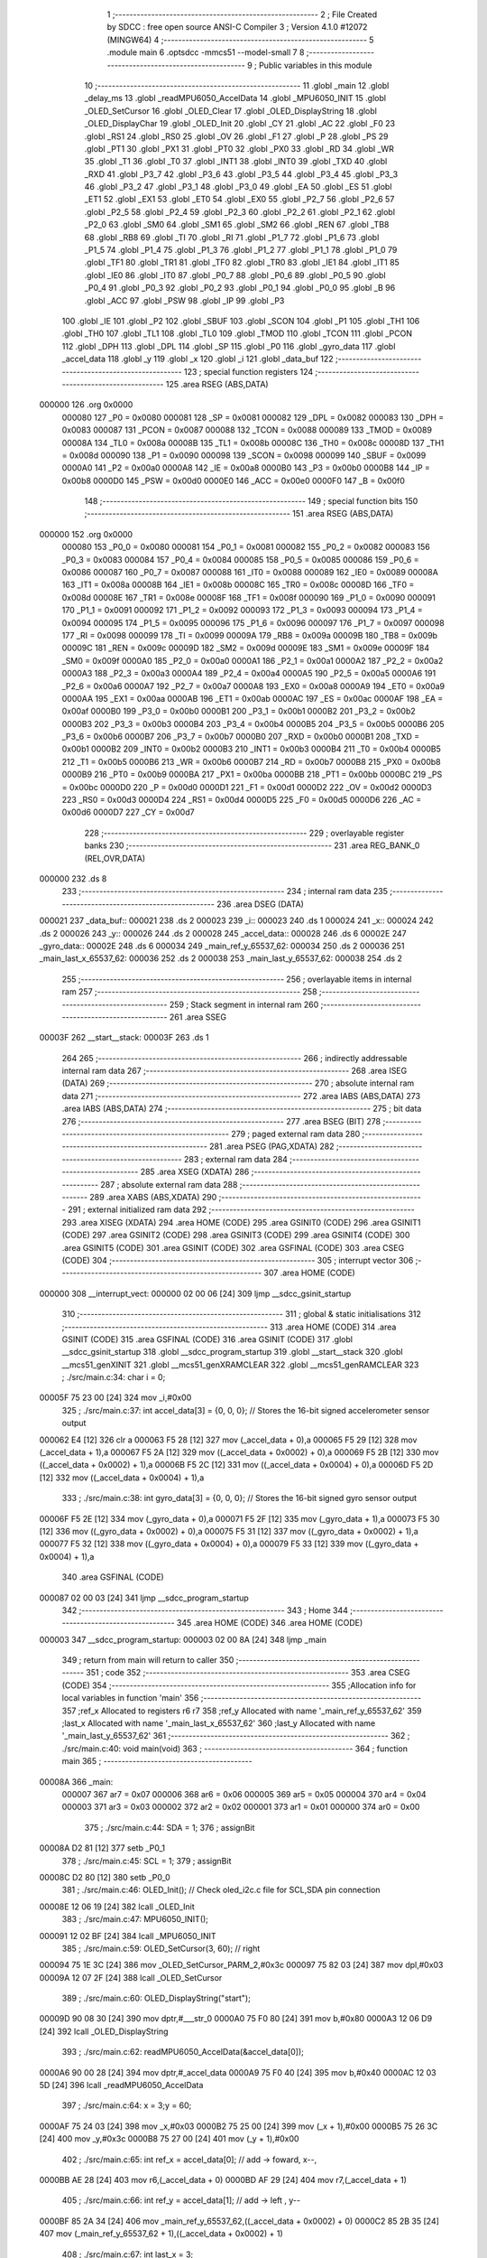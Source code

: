                                       1 ;--------------------------------------------------------
                                      2 ; File Created by SDCC : free open source ANSI-C Compiler
                                      3 ; Version 4.1.0 #12072 (MINGW64)
                                      4 ;--------------------------------------------------------
                                      5 	.module main
                                      6 	.optsdcc -mmcs51 --model-small
                                      7 	
                                      8 ;--------------------------------------------------------
                                      9 ; Public variables in this module
                                     10 ;--------------------------------------------------------
                                     11 	.globl _main
                                     12 	.globl _delay_ms
                                     13 	.globl _readMPU6050_AccelData
                                     14 	.globl _MPU6050_INIT
                                     15 	.globl _OLED_SetCursor
                                     16 	.globl _OLED_Clear
                                     17 	.globl _OLED_DisplayString
                                     18 	.globl _OLED_DisplayChar
                                     19 	.globl _OLED_Init
                                     20 	.globl _CY
                                     21 	.globl _AC
                                     22 	.globl _F0
                                     23 	.globl _RS1
                                     24 	.globl _RS0
                                     25 	.globl _OV
                                     26 	.globl _F1
                                     27 	.globl _P
                                     28 	.globl _PS
                                     29 	.globl _PT1
                                     30 	.globl _PX1
                                     31 	.globl _PT0
                                     32 	.globl _PX0
                                     33 	.globl _RD
                                     34 	.globl _WR
                                     35 	.globl _T1
                                     36 	.globl _T0
                                     37 	.globl _INT1
                                     38 	.globl _INT0
                                     39 	.globl _TXD
                                     40 	.globl _RXD
                                     41 	.globl _P3_7
                                     42 	.globl _P3_6
                                     43 	.globl _P3_5
                                     44 	.globl _P3_4
                                     45 	.globl _P3_3
                                     46 	.globl _P3_2
                                     47 	.globl _P3_1
                                     48 	.globl _P3_0
                                     49 	.globl _EA
                                     50 	.globl _ES
                                     51 	.globl _ET1
                                     52 	.globl _EX1
                                     53 	.globl _ET0
                                     54 	.globl _EX0
                                     55 	.globl _P2_7
                                     56 	.globl _P2_6
                                     57 	.globl _P2_5
                                     58 	.globl _P2_4
                                     59 	.globl _P2_3
                                     60 	.globl _P2_2
                                     61 	.globl _P2_1
                                     62 	.globl _P2_0
                                     63 	.globl _SM0
                                     64 	.globl _SM1
                                     65 	.globl _SM2
                                     66 	.globl _REN
                                     67 	.globl _TB8
                                     68 	.globl _RB8
                                     69 	.globl _TI
                                     70 	.globl _RI
                                     71 	.globl _P1_7
                                     72 	.globl _P1_6
                                     73 	.globl _P1_5
                                     74 	.globl _P1_4
                                     75 	.globl _P1_3
                                     76 	.globl _P1_2
                                     77 	.globl _P1_1
                                     78 	.globl _P1_0
                                     79 	.globl _TF1
                                     80 	.globl _TR1
                                     81 	.globl _TF0
                                     82 	.globl _TR0
                                     83 	.globl _IE1
                                     84 	.globl _IT1
                                     85 	.globl _IE0
                                     86 	.globl _IT0
                                     87 	.globl _P0_7
                                     88 	.globl _P0_6
                                     89 	.globl _P0_5
                                     90 	.globl _P0_4
                                     91 	.globl _P0_3
                                     92 	.globl _P0_2
                                     93 	.globl _P0_1
                                     94 	.globl _P0_0
                                     95 	.globl _B
                                     96 	.globl _ACC
                                     97 	.globl _PSW
                                     98 	.globl _IP
                                     99 	.globl _P3
                                    100 	.globl _IE
                                    101 	.globl _P2
                                    102 	.globl _SBUF
                                    103 	.globl _SCON
                                    104 	.globl _P1
                                    105 	.globl _TH1
                                    106 	.globl _TH0
                                    107 	.globl _TL1
                                    108 	.globl _TL0
                                    109 	.globl _TMOD
                                    110 	.globl _TCON
                                    111 	.globl _PCON
                                    112 	.globl _DPH
                                    113 	.globl _DPL
                                    114 	.globl _SP
                                    115 	.globl _P0
                                    116 	.globl _gyro_data
                                    117 	.globl _accel_data
                                    118 	.globl _y
                                    119 	.globl _x
                                    120 	.globl _i
                                    121 	.globl _data_buf
                                    122 ;--------------------------------------------------------
                                    123 ; special function registers
                                    124 ;--------------------------------------------------------
                                    125 	.area RSEG    (ABS,DATA)
      000000                        126 	.org 0x0000
                           000080   127 _P0	=	0x0080
                           000081   128 _SP	=	0x0081
                           000082   129 _DPL	=	0x0082
                           000083   130 _DPH	=	0x0083
                           000087   131 _PCON	=	0x0087
                           000088   132 _TCON	=	0x0088
                           000089   133 _TMOD	=	0x0089
                           00008A   134 _TL0	=	0x008a
                           00008B   135 _TL1	=	0x008b
                           00008C   136 _TH0	=	0x008c
                           00008D   137 _TH1	=	0x008d
                           000090   138 _P1	=	0x0090
                           000098   139 _SCON	=	0x0098
                           000099   140 _SBUF	=	0x0099
                           0000A0   141 _P2	=	0x00a0
                           0000A8   142 _IE	=	0x00a8
                           0000B0   143 _P3	=	0x00b0
                           0000B8   144 _IP	=	0x00b8
                           0000D0   145 _PSW	=	0x00d0
                           0000E0   146 _ACC	=	0x00e0
                           0000F0   147 _B	=	0x00f0
                                    148 ;--------------------------------------------------------
                                    149 ; special function bits
                                    150 ;--------------------------------------------------------
                                    151 	.area RSEG    (ABS,DATA)
      000000                        152 	.org 0x0000
                           000080   153 _P0_0	=	0x0080
                           000081   154 _P0_1	=	0x0081
                           000082   155 _P0_2	=	0x0082
                           000083   156 _P0_3	=	0x0083
                           000084   157 _P0_4	=	0x0084
                           000085   158 _P0_5	=	0x0085
                           000086   159 _P0_6	=	0x0086
                           000087   160 _P0_7	=	0x0087
                           000088   161 _IT0	=	0x0088
                           000089   162 _IE0	=	0x0089
                           00008A   163 _IT1	=	0x008a
                           00008B   164 _IE1	=	0x008b
                           00008C   165 _TR0	=	0x008c
                           00008D   166 _TF0	=	0x008d
                           00008E   167 _TR1	=	0x008e
                           00008F   168 _TF1	=	0x008f
                           000090   169 _P1_0	=	0x0090
                           000091   170 _P1_1	=	0x0091
                           000092   171 _P1_2	=	0x0092
                           000093   172 _P1_3	=	0x0093
                           000094   173 _P1_4	=	0x0094
                           000095   174 _P1_5	=	0x0095
                           000096   175 _P1_6	=	0x0096
                           000097   176 _P1_7	=	0x0097
                           000098   177 _RI	=	0x0098
                           000099   178 _TI	=	0x0099
                           00009A   179 _RB8	=	0x009a
                           00009B   180 _TB8	=	0x009b
                           00009C   181 _REN	=	0x009c
                           00009D   182 _SM2	=	0x009d
                           00009E   183 _SM1	=	0x009e
                           00009F   184 _SM0	=	0x009f
                           0000A0   185 _P2_0	=	0x00a0
                           0000A1   186 _P2_1	=	0x00a1
                           0000A2   187 _P2_2	=	0x00a2
                           0000A3   188 _P2_3	=	0x00a3
                           0000A4   189 _P2_4	=	0x00a4
                           0000A5   190 _P2_5	=	0x00a5
                           0000A6   191 _P2_6	=	0x00a6
                           0000A7   192 _P2_7	=	0x00a7
                           0000A8   193 _EX0	=	0x00a8
                           0000A9   194 _ET0	=	0x00a9
                           0000AA   195 _EX1	=	0x00aa
                           0000AB   196 _ET1	=	0x00ab
                           0000AC   197 _ES	=	0x00ac
                           0000AF   198 _EA	=	0x00af
                           0000B0   199 _P3_0	=	0x00b0
                           0000B1   200 _P3_1	=	0x00b1
                           0000B2   201 _P3_2	=	0x00b2
                           0000B3   202 _P3_3	=	0x00b3
                           0000B4   203 _P3_4	=	0x00b4
                           0000B5   204 _P3_5	=	0x00b5
                           0000B6   205 _P3_6	=	0x00b6
                           0000B7   206 _P3_7	=	0x00b7
                           0000B0   207 _RXD	=	0x00b0
                           0000B1   208 _TXD	=	0x00b1
                           0000B2   209 _INT0	=	0x00b2
                           0000B3   210 _INT1	=	0x00b3
                           0000B4   211 _T0	=	0x00b4
                           0000B5   212 _T1	=	0x00b5
                           0000B6   213 _WR	=	0x00b6
                           0000B7   214 _RD	=	0x00b7
                           0000B8   215 _PX0	=	0x00b8
                           0000B9   216 _PT0	=	0x00b9
                           0000BA   217 _PX1	=	0x00ba
                           0000BB   218 _PT1	=	0x00bb
                           0000BC   219 _PS	=	0x00bc
                           0000D0   220 _P	=	0x00d0
                           0000D1   221 _F1	=	0x00d1
                           0000D2   222 _OV	=	0x00d2
                           0000D3   223 _RS0	=	0x00d3
                           0000D4   224 _RS1	=	0x00d4
                           0000D5   225 _F0	=	0x00d5
                           0000D6   226 _AC	=	0x00d6
                           0000D7   227 _CY	=	0x00d7
                                    228 ;--------------------------------------------------------
                                    229 ; overlayable register banks
                                    230 ;--------------------------------------------------------
                                    231 	.area REG_BANK_0	(REL,OVR,DATA)
      000000                        232 	.ds 8
                                    233 ;--------------------------------------------------------
                                    234 ; internal ram data
                                    235 ;--------------------------------------------------------
                                    236 	.area DSEG    (DATA)
      000021                        237 _data_buf::
      000021                        238 	.ds 2
      000023                        239 _i::
      000023                        240 	.ds 1
      000024                        241 _x::
      000024                        242 	.ds 2
      000026                        243 _y::
      000026                        244 	.ds 2
      000028                        245 _accel_data::
      000028                        246 	.ds 6
      00002E                        247 _gyro_data::
      00002E                        248 	.ds 6
      000034                        249 _main_ref_y_65537_62:
      000034                        250 	.ds 2
      000036                        251 _main_last_x_65537_62:
      000036                        252 	.ds 2
      000038                        253 _main_last_y_65537_62:
      000038                        254 	.ds 2
                                    255 ;--------------------------------------------------------
                                    256 ; overlayable items in internal ram 
                                    257 ;--------------------------------------------------------
                                    258 ;--------------------------------------------------------
                                    259 ; Stack segment in internal ram 
                                    260 ;--------------------------------------------------------
                                    261 	.area	SSEG
      00003F                        262 __start__stack:
      00003F                        263 	.ds	1
                                    264 
                                    265 ;--------------------------------------------------------
                                    266 ; indirectly addressable internal ram data
                                    267 ;--------------------------------------------------------
                                    268 	.area ISEG    (DATA)
                                    269 ;--------------------------------------------------------
                                    270 ; absolute internal ram data
                                    271 ;--------------------------------------------------------
                                    272 	.area IABS    (ABS,DATA)
                                    273 	.area IABS    (ABS,DATA)
                                    274 ;--------------------------------------------------------
                                    275 ; bit data
                                    276 ;--------------------------------------------------------
                                    277 	.area BSEG    (BIT)
                                    278 ;--------------------------------------------------------
                                    279 ; paged external ram data
                                    280 ;--------------------------------------------------------
                                    281 	.area PSEG    (PAG,XDATA)
                                    282 ;--------------------------------------------------------
                                    283 ; external ram data
                                    284 ;--------------------------------------------------------
                                    285 	.area XSEG    (XDATA)
                                    286 ;--------------------------------------------------------
                                    287 ; absolute external ram data
                                    288 ;--------------------------------------------------------
                                    289 	.area XABS    (ABS,XDATA)
                                    290 ;--------------------------------------------------------
                                    291 ; external initialized ram data
                                    292 ;--------------------------------------------------------
                                    293 	.area XISEG   (XDATA)
                                    294 	.area HOME    (CODE)
                                    295 	.area GSINIT0 (CODE)
                                    296 	.area GSINIT1 (CODE)
                                    297 	.area GSINIT2 (CODE)
                                    298 	.area GSINIT3 (CODE)
                                    299 	.area GSINIT4 (CODE)
                                    300 	.area GSINIT5 (CODE)
                                    301 	.area GSINIT  (CODE)
                                    302 	.area GSFINAL (CODE)
                                    303 	.area CSEG    (CODE)
                                    304 ;--------------------------------------------------------
                                    305 ; interrupt vector 
                                    306 ;--------------------------------------------------------
                                    307 	.area HOME    (CODE)
      000000                        308 __interrupt_vect:
      000000 02 00 06         [24]  309 	ljmp	__sdcc_gsinit_startup
                                    310 ;--------------------------------------------------------
                                    311 ; global & static initialisations
                                    312 ;--------------------------------------------------------
                                    313 	.area HOME    (CODE)
                                    314 	.area GSINIT  (CODE)
                                    315 	.area GSFINAL (CODE)
                                    316 	.area GSINIT  (CODE)
                                    317 	.globl __sdcc_gsinit_startup
                                    318 	.globl __sdcc_program_startup
                                    319 	.globl __start__stack
                                    320 	.globl __mcs51_genXINIT
                                    321 	.globl __mcs51_genXRAMCLEAR
                                    322 	.globl __mcs51_genRAMCLEAR
                                    323 ;	./src/main.c:34: char i = 0;
      00005F 75 23 00         [24]  324 	mov	_i,#0x00
                                    325 ;	./src/main.c:37: int accel_data[3] = {0, 0, 0};  // Stores the 16-bit signed accelerometer sensor output
      000062 E4               [12]  326 	clr	a
      000063 F5 28            [12]  327 	mov	(_accel_data + 0),a
      000065 F5 29            [12]  328 	mov	(_accel_data + 1),a
      000067 F5 2A            [12]  329 	mov	((_accel_data + 0x0002) + 0),a
      000069 F5 2B            [12]  330 	mov	((_accel_data + 0x0002) + 1),a
      00006B F5 2C            [12]  331 	mov	((_accel_data + 0x0004) + 0),a
      00006D F5 2D            [12]  332 	mov	((_accel_data + 0x0004) + 1),a
                                    333 ;	./src/main.c:38: int gyro_data[3] = {0, 0, 0};   // Stores the 16-bit signed gyro sensor output
      00006F F5 2E            [12]  334 	mov	(_gyro_data + 0),a
      000071 F5 2F            [12]  335 	mov	(_gyro_data + 1),a
      000073 F5 30            [12]  336 	mov	((_gyro_data + 0x0002) + 0),a
      000075 F5 31            [12]  337 	mov	((_gyro_data + 0x0002) + 1),a
      000077 F5 32            [12]  338 	mov	((_gyro_data + 0x0004) + 0),a
      000079 F5 33            [12]  339 	mov	((_gyro_data + 0x0004) + 1),a
                                    340 	.area GSFINAL (CODE)
      000087 02 00 03         [24]  341 	ljmp	__sdcc_program_startup
                                    342 ;--------------------------------------------------------
                                    343 ; Home
                                    344 ;--------------------------------------------------------
                                    345 	.area HOME    (CODE)
                                    346 	.area HOME    (CODE)
      000003                        347 __sdcc_program_startup:
      000003 02 00 8A         [24]  348 	ljmp	_main
                                    349 ;	return from main will return to caller
                                    350 ;--------------------------------------------------------
                                    351 ; code
                                    352 ;--------------------------------------------------------
                                    353 	.area CSEG    (CODE)
                                    354 ;------------------------------------------------------------
                                    355 ;Allocation info for local variables in function 'main'
                                    356 ;------------------------------------------------------------
                                    357 ;ref_x                     Allocated to registers r6 r7 
                                    358 ;ref_y                     Allocated with name '_main_ref_y_65537_62'
                                    359 ;last_x                    Allocated with name '_main_last_x_65537_62'
                                    360 ;last_y                    Allocated with name '_main_last_y_65537_62'
                                    361 ;------------------------------------------------------------
                                    362 ;	./src/main.c:40: void main(void)
                                    363 ;	-----------------------------------------
                                    364 ;	 function main
                                    365 ;	-----------------------------------------
      00008A                        366 _main:
                           000007   367 	ar7 = 0x07
                           000006   368 	ar6 = 0x06
                           000005   369 	ar5 = 0x05
                           000004   370 	ar4 = 0x04
                           000003   371 	ar3 = 0x03
                           000002   372 	ar2 = 0x02
                           000001   373 	ar1 = 0x01
                           000000   374 	ar0 = 0x00
                                    375 ;	./src/main.c:44: SDA = 1;
                                    376 ;	assignBit
      00008A D2 81            [12]  377 	setb	_P0_1
                                    378 ;	./src/main.c:45: SCL = 1;
                                    379 ;	assignBit
      00008C D2 80            [12]  380 	setb	_P0_0
                                    381 ;	./src/main.c:46: OLED_Init();		  // Check oled_i2c.c file for SCL,SDA pin connection
      00008E 12 06 19         [24]  382 	lcall	_OLED_Init
                                    383 ;	./src/main.c:47: MPU6050_INIT();    
      000091 12 02 BF         [24]  384 	lcall	_MPU6050_INIT
                                    385 ;	./src/main.c:59: OLED_SetCursor(3, 60); // right
      000094 75 1E 3C         [24]  386 	mov	_OLED_SetCursor_PARM_2,#0x3c
      000097 75 82 03         [24]  387 	mov	dpl,#0x03
      00009A 12 07 2F         [24]  388 	lcall	_OLED_SetCursor
                                    389 ;	./src/main.c:60: OLED_DisplayString("start");
      00009D 90 08 30         [24]  390 	mov	dptr,#___str_0
      0000A0 75 F0 80         [24]  391 	mov	b,#0x80
      0000A3 12 06 D9         [24]  392 	lcall	_OLED_DisplayString
                                    393 ;	./src/main.c:62: readMPU6050_AccelData(&accel_data[0]);
      0000A6 90 00 28         [24]  394 	mov	dptr,#_accel_data
      0000A9 75 F0 40         [24]  395 	mov	b,#0x40
      0000AC 12 03 5D         [24]  396 	lcall	_readMPU6050_AccelData
                                    397 ;	./src/main.c:64: x = 3;y = 60;
      0000AF 75 24 03         [24]  398 	mov	_x,#0x03
      0000B2 75 25 00         [24]  399 	mov	(_x + 1),#0x00
      0000B5 75 26 3C         [24]  400 	mov	_y,#0x3c
      0000B8 75 27 00         [24]  401 	mov	(_y + 1),#0x00
                                    402 ;	./src/main.c:65: int ref_x = accel_data[0]; // add -> foward,  x--, 
      0000BB AE 28            [24]  403 	mov	r6,(_accel_data + 0)
      0000BD AF 29            [24]  404 	mov	r7,(_accel_data + 1)
                                    405 ;	./src/main.c:66: int ref_y = accel_data[1]; // add -> left , y--
      0000BF 85 2A 34         [24]  406 	mov	_main_ref_y_65537_62,((_accel_data + 0x0002) + 0)
      0000C2 85 2B 35         [24]  407 	mov	(_main_ref_y_65537_62 + 1),((_accel_data + 0x0002) + 1)
                                    408 ;	./src/main.c:67: int last_x = 3;
      0000C5 75 36 03         [24]  409 	mov	_main_last_x_65537_62,#0x03
      0000C8 75 37 00         [24]  410 	mov	(_main_last_x_65537_62 + 1),#0x00
                                    411 ;	./src/main.c:68: int last_y = 60;
      0000CB 75 38 3C         [24]  412 	mov	_main_last_y_65537_62,#0x3c
      0000CE 75 39 00         [24]  413 	mov	(_main_last_y_65537_62 + 1),#0x00
                                    414 ;	./src/main.c:69: OLED_Clear();
      0000D1 C0 07            [24]  415 	push	ar7
      0000D3 C0 06            [24]  416 	push	ar6
      0000D5 12 07 04         [24]  417 	lcall	_OLED_Clear
      0000D8 D0 06            [24]  418 	pop	ar6
      0000DA D0 07            [24]  419 	pop	ar7
                                    420 ;	./src/main.c:70: while(1) {
      0000DC                        421 00127$:
                                    422 ;	./src/main.c:72: OLED_SetCursor(last_x, last_y);
      0000DC 85 36 82         [24]  423 	mov	dpl,_main_last_x_65537_62
      0000DF 85 38 1E         [24]  424 	mov	_OLED_SetCursor_PARM_2,_main_last_y_65537_62
      0000E2 C0 07            [24]  425 	push	ar7
      0000E4 C0 06            [24]  426 	push	ar6
      0000E6 12 07 2F         [24]  427 	lcall	_OLED_SetCursor
                                    428 ;	./src/main.c:73: OLED_DisplayChar(' ');
      0000E9 75 82 20         [24]  429 	mov	dpl,#0x20
      0000EC 12 06 88         [24]  430 	lcall	_OLED_DisplayChar
                                    431 ;	./src/main.c:75: OLED_SetCursor(x, y);
      0000EF 85 24 82         [24]  432 	mov	dpl,_x
      0000F2 85 26 1E         [24]  433 	mov	_OLED_SetCursor_PARM_2,_y
      0000F5 12 07 2F         [24]  434 	lcall	_OLED_SetCursor
                                    435 ;	./src/main.c:76: OLED_DisplayChar('0');
      0000F8 75 82 30         [24]  436 	mov	dpl,#0x30
      0000FB 12 06 88         [24]  437 	lcall	_OLED_DisplayChar
                                    438 ;	./src/main.c:77: last_x = x;last_y = y;
      0000FE 85 24 36         [24]  439 	mov	_main_last_x_65537_62,_x
      000101 85 25 37         [24]  440 	mov	(_main_last_x_65537_62 + 1),(_x + 1)
      000104 85 26 38         [24]  441 	mov	_main_last_y_65537_62,_y
      000107 85 27 39         [24]  442 	mov	(_main_last_y_65537_62 + 1),(_y + 1)
                                    443 ;	./src/main.c:78: readMPU6050_AccelData(&accel_data[0]);     
      00010A 90 00 28         [24]  444 	mov	dptr,#_accel_data
      00010D 75 F0 40         [24]  445 	mov	b,#0x40
      000110 12 03 5D         [24]  446 	lcall	_readMPU6050_AccelData
      000113 D0 06            [24]  447 	pop	ar6
      000115 D0 07            [24]  448 	pop	ar7
                                    449 ;	./src/main.c:80: if (accel_data[0] > ref_x  && x > 0){
      000117 AA 28            [24]  450 	mov	r2,(_accel_data + 0)
      000119 AB 29            [24]  451 	mov	r3,(_accel_data + 1)
      00011B C3               [12]  452 	clr	c
      00011C EE               [12]  453 	mov	a,r6
      00011D 9A               [12]  454 	subb	a,r2
      00011E EF               [12]  455 	mov	a,r7
      00011F 64 80            [12]  456 	xrl	a,#0x80
      000121 8B F0            [24]  457 	mov	b,r3
      000123 63 F0 80         [24]  458 	xrl	b,#0x80
      000126 95 F0            [12]  459 	subb	a,b
      000128 50 3B            [24]  460 	jnc	00104$
      00012A C3               [12]  461 	clr	c
      00012B E4               [12]  462 	clr	a
      00012C 95 24            [12]  463 	subb	a,_x
      00012E 74 80            [12]  464 	mov	a,#(0x00 ^ 0x80)
      000130 85 25 F0         [24]  465 	mov	b,(_x + 1)
      000133 63 F0 80         [24]  466 	xrl	b,#0x80
      000136 95 F0            [12]  467 	subb	a,b
      000138 50 2B            [24]  468 	jnc	00104$
                                    469 ;	./src/main.c:81: x -= (accel_data[0] - ref_x) / 4000;
      00013A EA               [12]  470 	mov	a,r2
      00013B C3               [12]  471 	clr	c
      00013C 9E               [12]  472 	subb	a,r6
      00013D F5 82            [12]  473 	mov	dpl,a
      00013F EB               [12]  474 	mov	a,r3
      000140 9F               [12]  475 	subb	a,r7
      000141 F5 83            [12]  476 	mov	dph,a
      000143 75 3D A0         [24]  477 	mov	__divsint_PARM_2,#0xa0
      000146 75 3E 0F         [24]  478 	mov	(__divsint_PARM_2 + 1),#0x0f
      000149 C0 07            [24]  479 	push	ar7
      00014B C0 06            [24]  480 	push	ar6
      00014D 12 07 F4         [24]  481 	lcall	__divsint
      000150 AA 82            [24]  482 	mov	r2,dpl
      000152 AB 83            [24]  483 	mov	r3,dph
      000154 D0 06            [24]  484 	pop	ar6
      000156 D0 07            [24]  485 	pop	ar7
      000158 E5 24            [12]  486 	mov	a,_x
      00015A C3               [12]  487 	clr	c
      00015B 9A               [12]  488 	subb	a,r2
      00015C F5 24            [12]  489 	mov	_x,a
      00015E E5 25            [12]  490 	mov	a,(_x + 1)
      000160 9B               [12]  491 	subb	a,r3
      000161 F5 25            [12]  492 	mov	(_x + 1),a
      000163 80 4D            [24]  493 	sjmp	00105$
      000165                        494 00104$:
                                    495 ;	./src/main.c:82: }else if (accel_data[0] < ref_x & x < 8){
      000165 AA 28            [24]  496 	mov	r2,(_accel_data + 0)
      000167 AB 29            [24]  497 	mov	r3,(_accel_data + 1)
      000169 C3               [12]  498 	clr	c
      00016A EA               [12]  499 	mov	a,r2
      00016B 9E               [12]  500 	subb	a,r6
      00016C EB               [12]  501 	mov	a,r3
      00016D 64 80            [12]  502 	xrl	a,#0x80
      00016F 8F F0            [24]  503 	mov	b,r7
      000171 63 F0 80         [24]  504 	xrl	b,#0x80
      000174 95 F0            [12]  505 	subb	a,b
      000176 E4               [12]  506 	clr	a
      000177 33               [12]  507 	rlc	a
      000178 FD               [12]  508 	mov	r5,a
      000179 C3               [12]  509 	clr	c
      00017A E5 24            [12]  510 	mov	a,_x
      00017C 94 08            [12]  511 	subb	a,#0x08
      00017E E5 25            [12]  512 	mov	a,(_x + 1)
      000180 64 80            [12]  513 	xrl	a,#0x80
      000182 94 80            [12]  514 	subb	a,#0x80
      000184 E4               [12]  515 	clr	a
      000185 33               [12]  516 	rlc	a
      000186 FC               [12]  517 	mov	r4,a
      000187 5D               [12]  518 	anl	a,r5
      000188 60 28            [24]  519 	jz	00105$
                                    520 ;	./src/main.c:83: x += (ref_x - accel_data[0]) / 4000;;
      00018A EE               [12]  521 	mov	a,r6
      00018B C3               [12]  522 	clr	c
      00018C 9A               [12]  523 	subb	a,r2
      00018D F5 82            [12]  524 	mov	dpl,a
      00018F EF               [12]  525 	mov	a,r7
      000190 9B               [12]  526 	subb	a,r3
      000191 F5 83            [12]  527 	mov	dph,a
      000193 75 3D A0         [24]  528 	mov	__divsint_PARM_2,#0xa0
      000196 75 3E 0F         [24]  529 	mov	(__divsint_PARM_2 + 1),#0x0f
      000199 C0 07            [24]  530 	push	ar7
      00019B C0 06            [24]  531 	push	ar6
      00019D 12 07 F4         [24]  532 	lcall	__divsint
      0001A0 AC 82            [24]  533 	mov	r4,dpl
      0001A2 AD 83            [24]  534 	mov	r5,dph
      0001A4 D0 06            [24]  535 	pop	ar6
      0001A6 D0 07            [24]  536 	pop	ar7
      0001A8 EC               [12]  537 	mov	a,r4
      0001A9 25 24            [12]  538 	add	a,_x
      0001AB F5 24            [12]  539 	mov	_x,a
      0001AD ED               [12]  540 	mov	a,r5
      0001AE 35 25            [12]  541 	addc	a,(_x + 1)
      0001B0 F5 25            [12]  542 	mov	(_x + 1),a
      0001B2                        543 00105$:
                                    544 ;	./src/main.c:85: if (accel_data[1] > ref_y  &&  y > 0){
      0001B2 AC 2A            [24]  545 	mov	r4,((_accel_data + 0x0002) + 0)
      0001B4 AD 2B            [24]  546 	mov	r5,((_accel_data + 0x0002) + 1)
      0001B6 C3               [12]  547 	clr	c
      0001B7 E5 34            [12]  548 	mov	a,_main_ref_y_65537_62
      0001B9 9C               [12]  549 	subb	a,r4
      0001BA E5 35            [12]  550 	mov	a,(_main_ref_y_65537_62 + 1)
      0001BC 64 80            [12]  551 	xrl	a,#0x80
      0001BE 8D F0            [24]  552 	mov	b,r5
      0001C0 63 F0 80         [24]  553 	xrl	b,#0x80
      0001C3 95 F0            [12]  554 	subb	a,b
      0001C5 50 49            [24]  555 	jnc	00111$
      0001C7 C3               [12]  556 	clr	c
      0001C8 E4               [12]  557 	clr	a
      0001C9 95 26            [12]  558 	subb	a,_y
      0001CB 74 80            [12]  559 	mov	a,#(0x00 ^ 0x80)
      0001CD 85 27 F0         [24]  560 	mov	b,(_y + 1)
      0001D0 63 F0 80         [24]  561 	xrl	b,#0x80
      0001D3 95 F0            [12]  562 	subb	a,b
      0001D5 50 39            [24]  563 	jnc	00111$
                                    564 ;	./src/main.c:86: y-=5 * ((accel_data[1] - ref_y)/4000);
      0001D7 EC               [12]  565 	mov	a,r4
      0001D8 C3               [12]  566 	clr	c
      0001D9 95 34            [12]  567 	subb	a,_main_ref_y_65537_62
      0001DB F5 82            [12]  568 	mov	dpl,a
      0001DD ED               [12]  569 	mov	a,r5
      0001DE 95 35            [12]  570 	subb	a,(_main_ref_y_65537_62 + 1)
      0001E0 F5 83            [12]  571 	mov	dph,a
      0001E2 75 3D A0         [24]  572 	mov	__divsint_PARM_2,#0xa0
      0001E5 75 3E 0F         [24]  573 	mov	(__divsint_PARM_2 + 1),#0x0f
      0001E8 C0 07            [24]  574 	push	ar7
      0001EA C0 06            [24]  575 	push	ar6
      0001EC 12 07 F4         [24]  576 	lcall	__divsint
      0001EF 85 82 3D         [24]  577 	mov	__mulint_PARM_2,dpl
      0001F2 85 83 3E         [24]  578 	mov	(__mulint_PARM_2 + 1),dph
      0001F5 90 00 05         [24]  579 	mov	dptr,#0x0005
      0001F8 12 07 92         [24]  580 	lcall	__mulint
      0001FB AC 82            [24]  581 	mov	r4,dpl
      0001FD AD 83            [24]  582 	mov	r5,dph
      0001FF D0 06            [24]  583 	pop	ar6
      000201 D0 07            [24]  584 	pop	ar7
      000203 E5 26            [12]  585 	mov	a,_y
      000205 C3               [12]  586 	clr	c
      000206 9C               [12]  587 	subb	a,r4
      000207 F5 26            [12]  588 	mov	_y,a
      000209 E5 27            [12]  589 	mov	a,(_y + 1)
      00020B 9D               [12]  590 	subb	a,r5
      00020C F5 27            [12]  591 	mov	(_y + 1),a
      00020E 80 58            [24]  592 	sjmp	00112$
      000210                        593 00111$:
                                    594 ;	./src/main.c:87: }else if (accel_data[1] < ref_y  && y < 120){
      000210 AC 2A            [24]  595 	mov	r4,((_accel_data + 0x0002) + 0)
      000212 AD 2B            [24]  596 	mov	r5,((_accel_data + 0x0002) + 1)
      000214 C3               [12]  597 	clr	c
      000215 EC               [12]  598 	mov	a,r4
      000216 95 34            [12]  599 	subb	a,_main_ref_y_65537_62
      000218 ED               [12]  600 	mov	a,r5
      000219 64 80            [12]  601 	xrl	a,#0x80
      00021B 85 35 F0         [24]  602 	mov	b,(_main_ref_y_65537_62 + 1)
      00021E 63 F0 80         [24]  603 	xrl	b,#0x80
      000221 95 F0            [12]  604 	subb	a,b
      000223 50 43            [24]  605 	jnc	00112$
      000225 C3               [12]  606 	clr	c
      000226 E5 26            [12]  607 	mov	a,_y
      000228 94 78            [12]  608 	subb	a,#0x78
      00022A E5 27            [12]  609 	mov	a,(_y + 1)
      00022C 64 80            [12]  610 	xrl	a,#0x80
      00022E 94 80            [12]  611 	subb	a,#0x80
      000230 50 36            [24]  612 	jnc	00112$
                                    613 ;	./src/main.c:88: y+=5 * ((ref_y - accel_data[1])/4000);
      000232 E5 34            [12]  614 	mov	a,_main_ref_y_65537_62
      000234 C3               [12]  615 	clr	c
      000235 9C               [12]  616 	subb	a,r4
      000236 F5 82            [12]  617 	mov	dpl,a
      000238 E5 35            [12]  618 	mov	a,(_main_ref_y_65537_62 + 1)
      00023A 9D               [12]  619 	subb	a,r5
      00023B F5 83            [12]  620 	mov	dph,a
      00023D 75 3D A0         [24]  621 	mov	__divsint_PARM_2,#0xa0
      000240 75 3E 0F         [24]  622 	mov	(__divsint_PARM_2 + 1),#0x0f
      000243 C0 07            [24]  623 	push	ar7
      000245 C0 06            [24]  624 	push	ar6
      000247 12 07 F4         [24]  625 	lcall	__divsint
      00024A 85 82 3D         [24]  626 	mov	__mulint_PARM_2,dpl
      00024D 85 83 3E         [24]  627 	mov	(__mulint_PARM_2 + 1),dph
      000250 90 00 05         [24]  628 	mov	dptr,#0x0005
      000253 12 07 92         [24]  629 	lcall	__mulint
      000256 AC 82            [24]  630 	mov	r4,dpl
      000258 AD 83            [24]  631 	mov	r5,dph
      00025A D0 06            [24]  632 	pop	ar6
      00025C D0 07            [24]  633 	pop	ar7
      00025E EC               [12]  634 	mov	a,r4
      00025F 25 26            [12]  635 	add	a,_y
      000261 F5 26            [12]  636 	mov	_y,a
      000263 ED               [12]  637 	mov	a,r5
      000264 35 27            [12]  638 	addc	a,(_y + 1)
      000266 F5 27            [12]  639 	mov	(_y + 1),a
      000268                        640 00112$:
                                    641 ;	./src/main.c:90: if (y > 120)y = 120;
      000268 C3               [12]  642 	clr	c
      000269 74 78            [12]  643 	mov	a,#0x78
      00026B 95 26            [12]  644 	subb	a,_y
      00026D 74 80            [12]  645 	mov	a,#(0x00 ^ 0x80)
      00026F 85 27 F0         [24]  646 	mov	b,(_y + 1)
      000272 63 F0 80         [24]  647 	xrl	b,#0x80
      000275 95 F0            [12]  648 	subb	a,b
      000277 50 08            [24]  649 	jnc	00118$
      000279 75 26 78         [24]  650 	mov	_y,#0x78
      00027C 75 27 00         [24]  651 	mov	(_y + 1),#0x00
      00027F 80 0A            [24]  652 	sjmp	00119$
      000281                        653 00118$:
                                    654 ;	./src/main.c:91: else if (y < 0) y = 0;
      000281 E5 27            [12]  655 	mov	a,(_y + 1)
      000283 30 E7 05         [24]  656 	jnb	acc.7,00115$
      000286 E4               [12]  657 	clr	a
      000287 F5 26            [12]  658 	mov	_y,a
      000289 F5 27            [12]  659 	mov	(_y + 1),a
                                    660 ;	./src/main.c:92: else y = y;
      00028B                        661 00115$:
      00028B                        662 00119$:
                                    663 ;	./src/main.c:94: if (x > 7)x = 7;
      00028B C3               [12]  664 	clr	c
      00028C 74 07            [12]  665 	mov	a,#0x07
      00028E 95 24            [12]  666 	subb	a,_x
      000290 74 80            [12]  667 	mov	a,#(0x00 ^ 0x80)
      000292 85 25 F0         [24]  668 	mov	b,(_x + 1)
      000295 63 F0 80         [24]  669 	xrl	b,#0x80
      000298 95 F0            [12]  670 	subb	a,b
      00029A 50 08            [24]  671 	jnc	00124$
      00029C 75 24 07         [24]  672 	mov	_x,#0x07
      00029F 75 25 00         [24]  673 	mov	(_x + 1),#0x00
      0002A2 80 0A            [24]  674 	sjmp	00125$
      0002A4                        675 00124$:
                                    676 ;	./src/main.c:95: else if (x < 0) x = 0;
      0002A4 E5 25            [12]  677 	mov	a,(_x + 1)
      0002A6 30 E7 05         [24]  678 	jnb	acc.7,00121$
      0002A9 E4               [12]  679 	clr	a
      0002AA F5 24            [12]  680 	mov	_x,a
      0002AC F5 25            [12]  681 	mov	(_x + 1),a
                                    682 ;	./src/main.c:96: else x = x;
      0002AE                        683 00121$:
      0002AE                        684 00125$:
                                    685 ;	./src/main.c:98: delay_ms(100);
      0002AE 90 00 64         [24]  686 	mov	dptr,#0x0064
      0002B1 C0 07            [24]  687 	push	ar7
      0002B3 C0 06            [24]  688 	push	ar6
      0002B5 12 05 15         [24]  689 	lcall	_delay_ms
      0002B8 D0 06            [24]  690 	pop	ar6
      0002BA D0 07            [24]  691 	pop	ar7
                                    692 ;	./src/main.c:100: }
      0002BC 02 00 DC         [24]  693 	ljmp	00127$
                                    694 	.area CSEG    (CODE)
                                    695 	.area CONST   (CODE)
                                    696 	.area CONST   (CODE)
      000830                        697 ___str_0:
      000830 73 74 61 72 74         698 	.ascii "start"
      000835 00                     699 	.db 0x00
                                    700 	.area CSEG    (CODE)
                                    701 	.area XINIT   (CODE)
                                    702 	.area CABS    (ABS,CODE)
